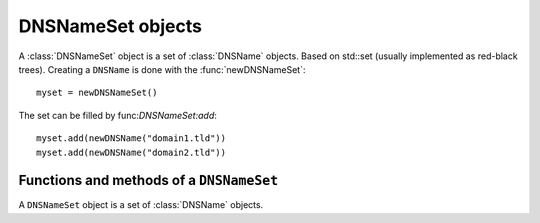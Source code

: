 .. _DNSNameSet:

DNSNameSet objects
==================

A :class:`DNSNameSet` object is a set of :class:`DNSName` objects. 
Based on std::set (usually implemented as red-black trees).
Creating a ``DNSName`` is done with the :func:`newDNSNameSet`::

  myset = newDNSNameSet()

The set can be filled by func:`DNSNameSet:add`::

  myset.add(newDNSName("domain1.tld"))
  myset.add(newDNSName("domain2.tld"))

Functions and methods of a ``DNSNameSet``
-----------------------------------------

.. function:: newDNSNameSet(name) -> DNSNameSet

  Returns the :class:`DNSNameSet`.

.. class:: DNSNameSet

  A ``DNSNameSet`` object is a set of :class:`DNSName` objects.

  .. method:: DNSNameSet:add(name)

    Adds the name to the set.

    :param DNSName name The name to add.

  .. method:: DNSNameSet:empty() -> bool

    Returns true is the DNSNameSet is empty.

  .. method:: DNSNameSet:clear()

    Clean up the set.

  .. method:: DNSNameSet:toString() -> string

    Returns a human-readable form of the DNSName.

  .. method:: DNSNameSet:size() -> int

    Returns the number of names in the set.

  .. method:: DNSNameSet:delete(name) -> int

    Removes the name from the set. Returns the number of deleted elements.

   :param DNSName name The name to remove.

  .. method:: DNSNameSet:contains(name) -> bool

    Returns true if the set contains the name.

   :param DNSname name The name.
